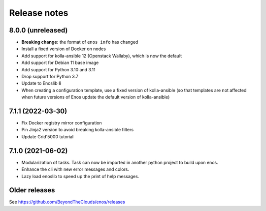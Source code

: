 .. _releasenotes:

Release notes
=============

.. _v8.0.0:

8.0.0 (unreleased)
------------------

- **Breaking change:** the format of ``enos info`` has changed
- Install a fixed version of Docker on nodes
- Add support for kolla-ansible 12 (Openstack Wallaby), which is now the default
- Add support for Debian 11 base image
- Add support for Python 3.10 and 3.11
- Drop support for Python 3.7
- Update to Enoslib 8
- When creating a configuration template, use a fixed version of kolla-ansible (so that templates are not affected when future versions of Enos update the default version of kolla-ansible)

.. _v7.1.1:

7.1.1 (2022-03-30)
------------------

- Fix Docker registry mirror configuration
- Pin Jinja2 version to avoid breaking kolla-ansible filters
- Update Grid'5000 tutorial

.. _v7.1.0:

7.1.0 (2021-06-02)
------------------

- Modularization of tasks. Task can now be imported in another python project to build upon enos.
- Enhance the cli with new error messages and colors.
- Lazy load enoslib to speed up the print of help messages.

Older releases
--------------

See https://github.com/BeyondTheClouds/enos/releases
